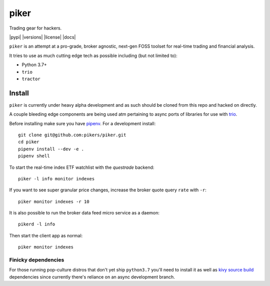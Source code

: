 piker
-----
Trading gear for hackers.

|pypi| |travis| |versions| |license| |docs|

``piker`` is an attempt at a pro-grade, broker agnostic, next-gen FOSS toolset for real-time
trading and financial analysis.

It tries to use as much cutting edge tech as possible including (but not limited to):

- Python 3.7+
- ``trio``
- ``tractor``

.. |travis| image:: https://img.shields.io/travis/pikers/piker/master.svg
    :target: https://travis-ci.org/pikers/piker


Install
*******
``piker`` is currently under heavy alpha development and as such should
be cloned from this repo and hacked on directly.

A couple bleeding edge components are being used atm pertaining to
async ports of libraries for use with `trio`_.

Before installing make sure you have `pipenv`_.
For a development install::

    git clone git@github.com:pikers/piker.git
    cd piker
    pipenv install --dev -e .
    pipenv shell

To start the real-time index ETF watchlist with the `questrade` backend::

    piker -l info monitor indexes


If you want to see super granular price changes, increase the
broker quote query ``rate`` with ``-r``::

    piker monitor indexes -r 10


It is also possible to run the broker data feed micro service as a daemon::

    pikerd -l info

Then start the client app as normal::

    piker monitor indexes


.. _trio: https://github.com/python-trio/trio
.. _pipenv: https://docs.pipenv.org/


Finicky dependencies
====================
For those running pop-culture distros that don't yet ship ``python3.7``
you'll need to install it as well as `kivy source build`_ dependencies
since currently there's reliance on an async development branch.

.. _kivy source build:
    https://kivy.org/docs/installation/installation-linux.html#installation-in-a-virtual-environment
